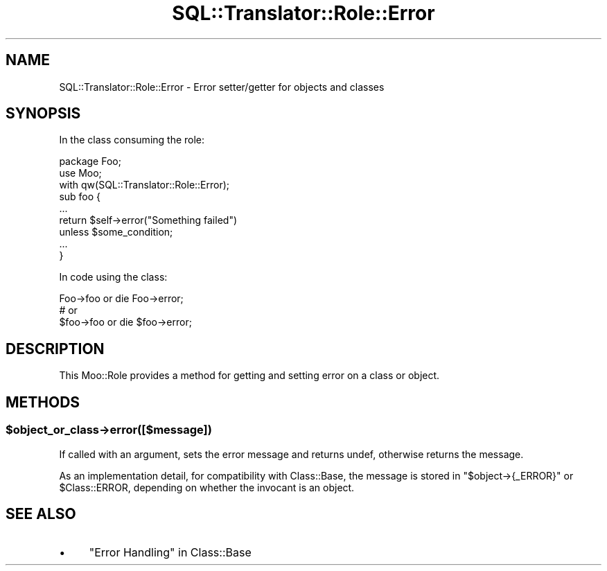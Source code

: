 .\" -*- mode: troff; coding: utf-8 -*-
.\" Automatically generated by Pod::Man 5.01 (Pod::Simple 3.43)
.\"
.\" Standard preamble:
.\" ========================================================================
.de Sp \" Vertical space (when we can't use .PP)
.if t .sp .5v
.if n .sp
..
.de Vb \" Begin verbatim text
.ft CW
.nf
.ne \\$1
..
.de Ve \" End verbatim text
.ft R
.fi
..
.\" \*(C` and \*(C' are quotes in nroff, nothing in troff, for use with C<>.
.ie n \{\
.    ds C` ""
.    ds C' ""
'br\}
.el\{\
.    ds C`
.    ds C'
'br\}
.\"
.\" Escape single quotes in literal strings from groff's Unicode transform.
.ie \n(.g .ds Aq \(aq
.el       .ds Aq '
.\"
.\" If the F register is >0, we'll generate index entries on stderr for
.\" titles (.TH), headers (.SH), subsections (.SS), items (.Ip), and index
.\" entries marked with X<> in POD.  Of course, you'll have to process the
.\" output yourself in some meaningful fashion.
.\"
.\" Avoid warning from groff about undefined register 'F'.
.de IX
..
.nr rF 0
.if \n(.g .if rF .nr rF 1
.if (\n(rF:(\n(.g==0)) \{\
.    if \nF \{\
.        de IX
.        tm Index:\\$1\t\\n%\t"\\$2"
..
.        if !\nF==2 \{\
.            nr % 0
.            nr F 2
.        \}
.    \}
.\}
.rr rF
.\" ========================================================================
.\"
.IX Title "SQL::Translator::Role::Error 3pm"
.TH SQL::Translator::Role::Error 3pm 2024-10-08 "perl v5.38.2" "User Contributed Perl Documentation"
.\" For nroff, turn off justification.  Always turn off hyphenation; it makes
.\" way too many mistakes in technical documents.
.if n .ad l
.nh
.SH NAME
SQL::Translator::Role::Error \- Error setter/getter for objects and classes
.SH SYNOPSIS
.IX Header "SYNOPSIS"
In the class consuming the role:
.PP
.Vb 3
\&    package Foo;
\&    use Moo;
\&    with qw(SQL::Translator::Role::Error);
\&
\&    sub foo {
\&        ...
\&        return $self\->error("Something failed")
\&            unless $some_condition;
\&        ...
\&    }
.Ve
.PP
In code using the class:
.PP
.Vb 3
\&    Foo\->foo or die Foo\->error;
\&    # or
\&    $foo\->foo or die $foo\->error;
.Ve
.SH DESCRIPTION
.IX Header "DESCRIPTION"
This Moo::Role provides a method for getting and setting error on a
class or object.
.SH METHODS
.IX Header "METHODS"
.ie n .SS $object_or_class\->error([$message])
.el .SS \f(CW$object_or_class\fP\->error([$message])
.IX Subsection "$object_or_class->error([$message])"
If called with an argument, sets the error message and returns undef,
otherwise returns the message.
.PP
As an implementation detail, for compatibility with Class::Base, the
message is stored in \f(CW\*(C`$object\->{_ERROR}\*(C'\fR or \f(CW$Class::ERROR\fR,
depending on whether the invocant is an object.
.SH "SEE ALSO"
.IX Header "SEE ALSO"
.IP \(bu 4
"Error Handling" in Class::Base

